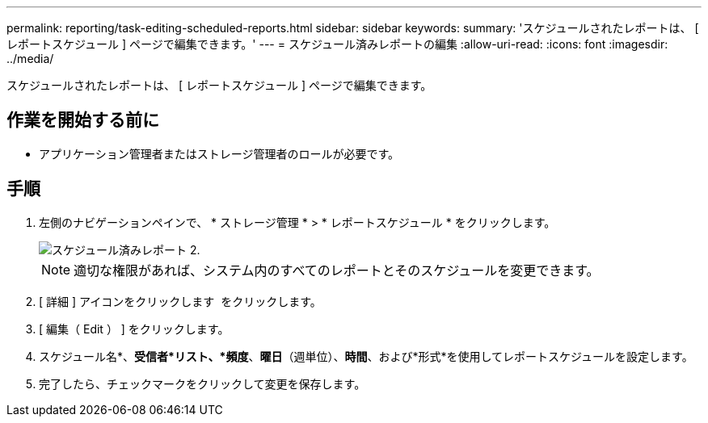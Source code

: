 ---
permalink: reporting/task-editing-scheduled-reports.html 
sidebar: sidebar 
keywords:  
summary: 'スケジュールされたレポートは、 [ レポートスケジュール ] ページで編集できます。' 
---
= スケジュール済みレポートの編集
:allow-uri-read: 
:icons: font
:imagesdir: ../media/


[role="lead"]
スケジュールされたレポートは、 [ レポートスケジュール ] ページで編集できます。



== 作業を開始する前に

* アプリケーション管理者またはストレージ管理者のロールが必要です。




== 手順

. 左側のナビゲーションペインで、 * ストレージ管理 * > * レポートスケジュール * をクリックします。
+
image::../media/scheduled-reports-2.gif[スケジュール済みレポート 2.]

+
[NOTE]
====
適切な権限があれば、システム内のすべてのレポートとそのスケジュールを変更できます。

====
. [ 詳細 ] アイコンをクリックします image:../media/more-icon.gif[""] をクリックします。
. [ 編集（ Edit ） ] をクリックします。
. スケジュール名*、*受信者*リスト、*頻度*、*曜日*（週単位）、*時間*、および*形式*を使用してレポートスケジュールを設定します。
. 完了したら、チェックマークをクリックして変更を保存します。

